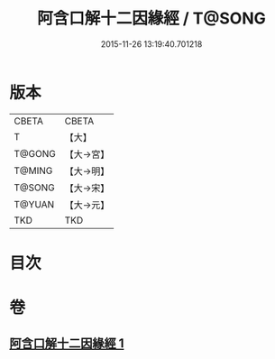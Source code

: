 #+TITLE: 阿含口解十二因緣經 / T@SONG
#+DATE: 2015-11-26 13:19:40.701218
* 版本
 |     CBETA|CBETA   |
 |         T|【大】     |
 |    T@GONG|【大→宮】   |
 |    T@MING|【大→明】   |
 |    T@SONG|【大→宋】   |
 |    T@YUAN|【大→元】   |
 |       TKD|TKD     |

* 目次
* 卷
** [[file:KR6a0160_001.txt][阿含口解十二因緣經 1]]
